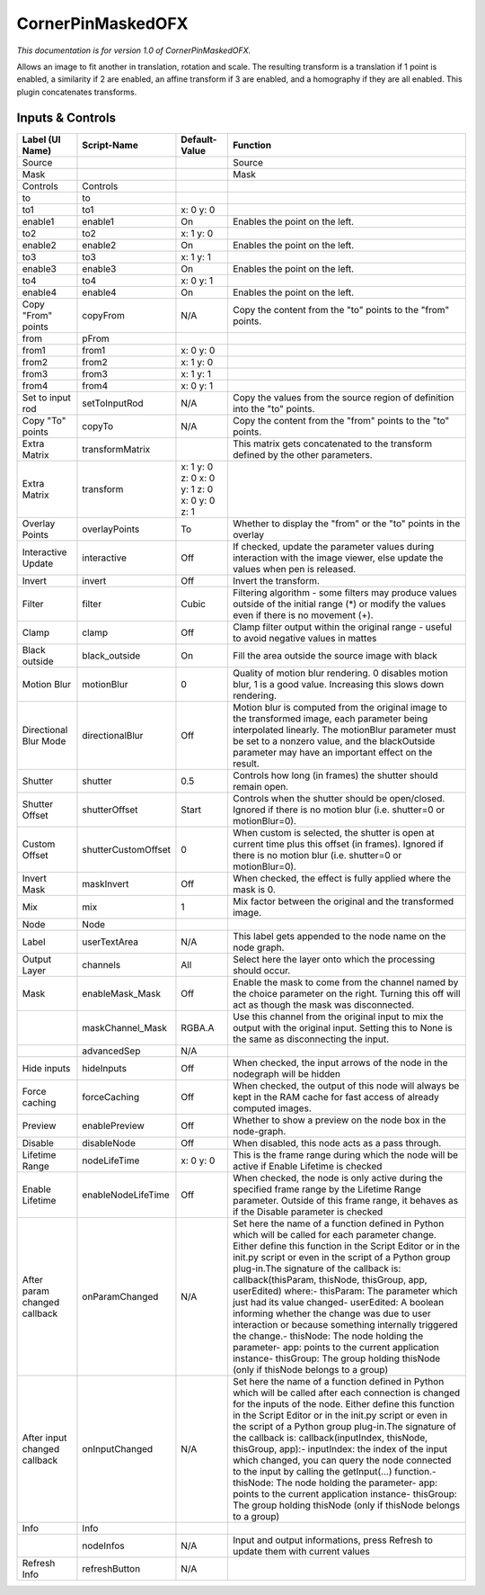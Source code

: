 CornerPinMaskedOFX
==================

.. figure:: net.sf.openfx.CornerPinMaskedPlugin.png
   :alt: 

*This documentation is for version 1.0 of CornerPinMaskedOFX.*

Allows an image to fit another in translation, rotation and scale. The resulting transform is a translation if 1 point is enabled, a similarity if 2 are enabled, an affine transform if 3 are enabled, and a homography if they are all enabled. This plugin concatenates transforms.

Inputs & Controls
-----------------

+--------------------------------+-----------------------+------------------------------------------------+-----------------------------------------------------------------------------------------------------------------------------------------------------------------------------------------------------------------------------------------------------------------------------------------------------------------------------------------------------------------------------------------------------------------------------------------------------------------------------------------------------------------------------------------------------------------------------------------------------------------------------------------------------------------------------------------------------------+
| Label (UI Name)                | Script-Name           | Default-Value                                  | Function                                                                                                                                                                                                                                                                                                                                                                                                                                                                                                                                                                                                                                                                                                  |
+================================+=======================+================================================+===========================================================================================================================================================================================================================================================================================================================================================================================================================================================================================================================================================================================================================================================================================================+
| Source                         |                       |                                                | Source                                                                                                                                                                                                                                                                                                                                                                                                                                                                                                                                                                                                                                                                                                    |
+--------------------------------+-----------------------+------------------------------------------------+-----------------------------------------------------------------------------------------------------------------------------------------------------------------------------------------------------------------------------------------------------------------------------------------------------------------------------------------------------------------------------------------------------------------------------------------------------------------------------------------------------------------------------------------------------------------------------------------------------------------------------------------------------------------------------------------------------------+
| Mask                           |                       |                                                | Mask                                                                                                                                                                                                                                                                                                                                                                                                                                                                                                                                                                                                                                                                                                      |
+--------------------------------+-----------------------+------------------------------------------------+-----------------------------------------------------------------------------------------------------------------------------------------------------------------------------------------------------------------------------------------------------------------------------------------------------------------------------------------------------------------------------------------------------------------------------------------------------------------------------------------------------------------------------------------------------------------------------------------------------------------------------------------------------------------------------------------------------------+
| Controls                       | Controls              |                                                |                                                                                                                                                                                                                                                                                                                                                                                                                                                                                                                                                                                                                                                                                                           |
+--------------------------------+-----------------------+------------------------------------------------+-----------------------------------------------------------------------------------------------------------------------------------------------------------------------------------------------------------------------------------------------------------------------------------------------------------------------------------------------------------------------------------------------------------------------------------------------------------------------------------------------------------------------------------------------------------------------------------------------------------------------------------------------------------------------------------------------------------+
| to                             | to                    |                                                |                                                                                                                                                                                                                                                                                                                                                                                                                                                                                                                                                                                                                                                                                                           |
+--------------------------------+-----------------------+------------------------------------------------+-----------------------------------------------------------------------------------------------------------------------------------------------------------------------------------------------------------------------------------------------------------------------------------------------------------------------------------------------------------------------------------------------------------------------------------------------------------------------------------------------------------------------------------------------------------------------------------------------------------------------------------------------------------------------------------------------------------+
| to1                            | to1                   | x: 0 y: 0                                      |                                                                                                                                                                                                                                                                                                                                                                                                                                                                                                                                                                                                                                                                                                           |
+--------------------------------+-----------------------+------------------------------------------------+-----------------------------------------------------------------------------------------------------------------------------------------------------------------------------------------------------------------------------------------------------------------------------------------------------------------------------------------------------------------------------------------------------------------------------------------------------------------------------------------------------------------------------------------------------------------------------------------------------------------------------------------------------------------------------------------------------------+
| enable1                        | enable1               | On                                             | Enables the point on the left.                                                                                                                                                                                                                                                                                                                                                                                                                                                                                                                                                                                                                                                                            |
+--------------------------------+-----------------------+------------------------------------------------+-----------------------------------------------------------------------------------------------------------------------------------------------------------------------------------------------------------------------------------------------------------------------------------------------------------------------------------------------------------------------------------------------------------------------------------------------------------------------------------------------------------------------------------------------------------------------------------------------------------------------------------------------------------------------------------------------------------+
| to2                            | to2                   | x: 1 y: 0                                      |                                                                                                                                                                                                                                                                                                                                                                                                                                                                                                                                                                                                                                                                                                           |
+--------------------------------+-----------------------+------------------------------------------------+-----------------------------------------------------------------------------------------------------------------------------------------------------------------------------------------------------------------------------------------------------------------------------------------------------------------------------------------------------------------------------------------------------------------------------------------------------------------------------------------------------------------------------------------------------------------------------------------------------------------------------------------------------------------------------------------------------------+
| enable2                        | enable2               | On                                             | Enables the point on the left.                                                                                                                                                                                                                                                                                                                                                                                                                                                                                                                                                                                                                                                                            |
+--------------------------------+-----------------------+------------------------------------------------+-----------------------------------------------------------------------------------------------------------------------------------------------------------------------------------------------------------------------------------------------------------------------------------------------------------------------------------------------------------------------------------------------------------------------------------------------------------------------------------------------------------------------------------------------------------------------------------------------------------------------------------------------------------------------------------------------------------+
| to3                            | to3                   | x: 1 y: 1                                      |                                                                                                                                                                                                                                                                                                                                                                                                                                                                                                                                                                                                                                                                                                           |
+--------------------------------+-----------------------+------------------------------------------------+-----------------------------------------------------------------------------------------------------------------------------------------------------------------------------------------------------------------------------------------------------------------------------------------------------------------------------------------------------------------------------------------------------------------------------------------------------------------------------------------------------------------------------------------------------------------------------------------------------------------------------------------------------------------------------------------------------------+
| enable3                        | enable3               | On                                             | Enables the point on the left.                                                                                                                                                                                                                                                                                                                                                                                                                                                                                                                                                                                                                                                                            |
+--------------------------------+-----------------------+------------------------------------------------+-----------------------------------------------------------------------------------------------------------------------------------------------------------------------------------------------------------------------------------------------------------------------------------------------------------------------------------------------------------------------------------------------------------------------------------------------------------------------------------------------------------------------------------------------------------------------------------------------------------------------------------------------------------------------------------------------------------+
| to4                            | to4                   | x: 0 y: 1                                      |                                                                                                                                                                                                                                                                                                                                                                                                                                                                                                                                                                                                                                                                                                           |
+--------------------------------+-----------------------+------------------------------------------------+-----------------------------------------------------------------------------------------------------------------------------------------------------------------------------------------------------------------------------------------------------------------------------------------------------------------------------------------------------------------------------------------------------------------------------------------------------------------------------------------------------------------------------------------------------------------------------------------------------------------------------------------------------------------------------------------------------------+
| enable4                        | enable4               | On                                             | Enables the point on the left.                                                                                                                                                                                                                                                                                                                                                                                                                                                                                                                                                                                                                                                                            |
+--------------------------------+-----------------------+------------------------------------------------+-----------------------------------------------------------------------------------------------------------------------------------------------------------------------------------------------------------------------------------------------------------------------------------------------------------------------------------------------------------------------------------------------------------------------------------------------------------------------------------------------------------------------------------------------------------------------------------------------------------------------------------------------------------------------------------------------------------+
| Copy "From" points             | copyFrom              | N/A                                            | Copy the content from the "to" points to the "from" points.                                                                                                                                                                                                                                                                                                                                                                                                                                                                                                                                                                                                                                               |
+--------------------------------+-----------------------+------------------------------------------------+-----------------------------------------------------------------------------------------------------------------------------------------------------------------------------------------------------------------------------------------------------------------------------------------------------------------------------------------------------------------------------------------------------------------------------------------------------------------------------------------------------------------------------------------------------------------------------------------------------------------------------------------------------------------------------------------------------------+
| from                           | pFrom                 |                                                |                                                                                                                                                                                                                                                                                                                                                                                                                                                                                                                                                                                                                                                                                                           |
+--------------------------------+-----------------------+------------------------------------------------+-----------------------------------------------------------------------------------------------------------------------------------------------------------------------------------------------------------------------------------------------------------------------------------------------------------------------------------------------------------------------------------------------------------------------------------------------------------------------------------------------------------------------------------------------------------------------------------------------------------------------------------------------------------------------------------------------------------+
| from1                          | from1                 | x: 0 y: 0                                      |                                                                                                                                                                                                                                                                                                                                                                                                                                                                                                                                                                                                                                                                                                           |
+--------------------------------+-----------------------+------------------------------------------------+-----------------------------------------------------------------------------------------------------------------------------------------------------------------------------------------------------------------------------------------------------------------------------------------------------------------------------------------------------------------------------------------------------------------------------------------------------------------------------------------------------------------------------------------------------------------------------------------------------------------------------------------------------------------------------------------------------------+
| from2                          | from2                 | x: 1 y: 0                                      |                                                                                                                                                                                                                                                                                                                                                                                                                                                                                                                                                                                                                                                                                                           |
+--------------------------------+-----------------------+------------------------------------------------+-----------------------------------------------------------------------------------------------------------------------------------------------------------------------------------------------------------------------------------------------------------------------------------------------------------------------------------------------------------------------------------------------------------------------------------------------------------------------------------------------------------------------------------------------------------------------------------------------------------------------------------------------------------------------------------------------------------+
| from3                          | from3                 | x: 1 y: 1                                      |                                                                                                                                                                                                                                                                                                                                                                                                                                                                                                                                                                                                                                                                                                           |
+--------------------------------+-----------------------+------------------------------------------------+-----------------------------------------------------------------------------------------------------------------------------------------------------------------------------------------------------------------------------------------------------------------------------------------------------------------------------------------------------------------------------------------------------------------------------------------------------------------------------------------------------------------------------------------------------------------------------------------------------------------------------------------------------------------------------------------------------------+
| from4                          | from4                 | x: 0 y: 1                                      |                                                                                                                                                                                                                                                                                                                                                                                                                                                                                                                                                                                                                                                                                                           |
+--------------------------------+-----------------------+------------------------------------------------+-----------------------------------------------------------------------------------------------------------------------------------------------------------------------------------------------------------------------------------------------------------------------------------------------------------------------------------------------------------------------------------------------------------------------------------------------------------------------------------------------------------------------------------------------------------------------------------------------------------------------------------------------------------------------------------------------------------+
| Set to input rod               | setToInputRod         | N/A                                            | Copy the values from the source region of definition into the "to" points.                                                                                                                                                                                                                                                                                                                                                                                                                                                                                                                                                                                                                                |
+--------------------------------+-----------------------+------------------------------------------------+-----------------------------------------------------------------------------------------------------------------------------------------------------------------------------------------------------------------------------------------------------------------------------------------------------------------------------------------------------------------------------------------------------------------------------------------------------------------------------------------------------------------------------------------------------------------------------------------------------------------------------------------------------------------------------------------------------------+
| Copy "To" points               | copyTo                | N/A                                            | Copy the content from the "from" points to the "to" points.                                                                                                                                                                                                                                                                                                                                                                                                                                                                                                                                                                                                                                               |
+--------------------------------+-----------------------+------------------------------------------------+-----------------------------------------------------------------------------------------------------------------------------------------------------------------------------------------------------------------------------------------------------------------------------------------------------------------------------------------------------------------------------------------------------------------------------------------------------------------------------------------------------------------------------------------------------------------------------------------------------------------------------------------------------------------------------------------------------------+
| Extra Matrix                   | transformMatrix       |                                                | This matrix gets concatenated to the transform defined by the other parameters.                                                                                                                                                                                                                                                                                                                                                                                                                                                                                                                                                                                                                           |
+--------------------------------+-----------------------+------------------------------------------------+-----------------------------------------------------------------------------------------------------------------------------------------------------------------------------------------------------------------------------------------------------------------------------------------------------------------------------------------------------------------------------------------------------------------------------------------------------------------------------------------------------------------------------------------------------------------------------------------------------------------------------------------------------------------------------------------------------------+
| Extra Matrix                   | transform             | x: 1 y: 0 z: 0 x: 0 y: 1 z: 0 x: 0 y: 0 z: 1   |                                                                                                                                                                                                                                                                                                                                                                                                                                                                                                                                                                                                                                                                                                           |
+--------------------------------+-----------------------+------------------------------------------------+-----------------------------------------------------------------------------------------------------------------------------------------------------------------------------------------------------------------------------------------------------------------------------------------------------------------------------------------------------------------------------------------------------------------------------------------------------------------------------------------------------------------------------------------------------------------------------------------------------------------------------------------------------------------------------------------------------------+
| Overlay Points                 | overlayPoints         | To                                             | Whether to display the "from" or the "to" points in the overlay                                                                                                                                                                                                                                                                                                                                                                                                                                                                                                                                                                                                                                           |
+--------------------------------+-----------------------+------------------------------------------------+-----------------------------------------------------------------------------------------------------------------------------------------------------------------------------------------------------------------------------------------------------------------------------------------------------------------------------------------------------------------------------------------------------------------------------------------------------------------------------------------------------------------------------------------------------------------------------------------------------------------------------------------------------------------------------------------------------------+
| Interactive Update             | interactive           | Off                                            | If checked, update the parameter values during interaction with the image viewer, else update the values when pen is released.                                                                                                                                                                                                                                                                                                                                                                                                                                                                                                                                                                            |
+--------------------------------+-----------------------+------------------------------------------------+-----------------------------------------------------------------------------------------------------------------------------------------------------------------------------------------------------------------------------------------------------------------------------------------------------------------------------------------------------------------------------------------------------------------------------------------------------------------------------------------------------------------------------------------------------------------------------------------------------------------------------------------------------------------------------------------------------------+
| Invert                         | invert                | Off                                            | Invert the transform.                                                                                                                                                                                                                                                                                                                                                                                                                                                                                                                                                                                                                                                                                     |
+--------------------------------+-----------------------+------------------------------------------------+-----------------------------------------------------------------------------------------------------------------------------------------------------------------------------------------------------------------------------------------------------------------------------------------------------------------------------------------------------------------------------------------------------------------------------------------------------------------------------------------------------------------------------------------------------------------------------------------------------------------------------------------------------------------------------------------------------------+
| Filter                         | filter                | Cubic                                          | Filtering algorithm - some filters may produce values outside of the initial range (\*) or modify the values even if there is no movement (+).                                                                                                                                                                                                                                                                                                                                                                                                                                                                                                                                                            |
+--------------------------------+-----------------------+------------------------------------------------+-----------------------------------------------------------------------------------------------------------------------------------------------------------------------------------------------------------------------------------------------------------------------------------------------------------------------------------------------------------------------------------------------------------------------------------------------------------------------------------------------------------------------------------------------------------------------------------------------------------------------------------------------------------------------------------------------------------+
| Clamp                          | clamp                 | Off                                            | Clamp filter output within the original range - useful to avoid negative values in mattes                                                                                                                                                                                                                                                                                                                                                                                                                                                                                                                                                                                                                 |
+--------------------------------+-----------------------+------------------------------------------------+-----------------------------------------------------------------------------------------------------------------------------------------------------------------------------------------------------------------------------------------------------------------------------------------------------------------------------------------------------------------------------------------------------------------------------------------------------------------------------------------------------------------------------------------------------------------------------------------------------------------------------------------------------------------------------------------------------------+
| Black outside                  | black\_outside        | On                                             | Fill the area outside the source image with black                                                                                                                                                                                                                                                                                                                                                                                                                                                                                                                                                                                                                                                         |
+--------------------------------+-----------------------+------------------------------------------------+-----------------------------------------------------------------------------------------------------------------------------------------------------------------------------------------------------------------------------------------------------------------------------------------------------------------------------------------------------------------------------------------------------------------------------------------------------------------------------------------------------------------------------------------------------------------------------------------------------------------------------------------------------------------------------------------------------------+
| Motion Blur                    | motionBlur            | 0                                              | Quality of motion blur rendering. 0 disables motion blur, 1 is a good value. Increasing this slows down rendering.                                                                                                                                                                                                                                                                                                                                                                                                                                                                                                                                                                                        |
+--------------------------------+-----------------------+------------------------------------------------+-----------------------------------------------------------------------------------------------------------------------------------------------------------------------------------------------------------------------------------------------------------------------------------------------------------------------------------------------------------------------------------------------------------------------------------------------------------------------------------------------------------------------------------------------------------------------------------------------------------------------------------------------------------------------------------------------------------+
| Directional Blur Mode          | directionalBlur       | Off                                            | Motion blur is computed from the original image to the transformed image, each parameter being interpolated linearly. The motionBlur parameter must be set to a nonzero value, and the blackOutside parameter may have an important effect on the result.                                                                                                                                                                                                                                                                                                                                                                                                                                                 |
+--------------------------------+-----------------------+------------------------------------------------+-----------------------------------------------------------------------------------------------------------------------------------------------------------------------------------------------------------------------------------------------------------------------------------------------------------------------------------------------------------------------------------------------------------------------------------------------------------------------------------------------------------------------------------------------------------------------------------------------------------------------------------------------------------------------------------------------------------+
| Shutter                        | shutter               | 0.5                                            | Controls how long (in frames) the shutter should remain open.                                                                                                                                                                                                                                                                                                                                                                                                                                                                                                                                                                                                                                             |
+--------------------------------+-----------------------+------------------------------------------------+-----------------------------------------------------------------------------------------------------------------------------------------------------------------------------------------------------------------------------------------------------------------------------------------------------------------------------------------------------------------------------------------------------------------------------------------------------------------------------------------------------------------------------------------------------------------------------------------------------------------------------------------------------------------------------------------------------------+
| Shutter Offset                 | shutterOffset         | Start                                          | Controls when the shutter should be open/closed. Ignored if there is no motion blur (i.e. shutter=0 or motionBlur=0).                                                                                                                                                                                                                                                                                                                                                                                                                                                                                                                                                                                     |
+--------------------------------+-----------------------+------------------------------------------------+-----------------------------------------------------------------------------------------------------------------------------------------------------------------------------------------------------------------------------------------------------------------------------------------------------------------------------------------------------------------------------------------------------------------------------------------------------------------------------------------------------------------------------------------------------------------------------------------------------------------------------------------------------------------------------------------------------------+
| Custom Offset                  | shutterCustomOffset   | 0                                              | When custom is selected, the shutter is open at current time plus this offset (in frames). Ignored if there is no motion blur (i.e. shutter=0 or motionBlur=0).                                                                                                                                                                                                                                                                                                                                                                                                                                                                                                                                           |
+--------------------------------+-----------------------+------------------------------------------------+-----------------------------------------------------------------------------------------------------------------------------------------------------------------------------------------------------------------------------------------------------------------------------------------------------------------------------------------------------------------------------------------------------------------------------------------------------------------------------------------------------------------------------------------------------------------------------------------------------------------------------------------------------------------------------------------------------------+
| Invert Mask                    | maskInvert            | Off                                            | When checked, the effect is fully applied where the mask is 0.                                                                                                                                                                                                                                                                                                                                                                                                                                                                                                                                                                                                                                            |
+--------------------------------+-----------------------+------------------------------------------------+-----------------------------------------------------------------------------------------------------------------------------------------------------------------------------------------------------------------------------------------------------------------------------------------------------------------------------------------------------------------------------------------------------------------------------------------------------------------------------------------------------------------------------------------------------------------------------------------------------------------------------------------------------------------------------------------------------------+
| Mix                            | mix                   | 1                                              | Mix factor between the original and the transformed image.                                                                                                                                                                                                                                                                                                                                                                                                                                                                                                                                                                                                                                                |
+--------------------------------+-----------------------+------------------------------------------------+-----------------------------------------------------------------------------------------------------------------------------------------------------------------------------------------------------------------------------------------------------------------------------------------------------------------------------------------------------------------------------------------------------------------------------------------------------------------------------------------------------------------------------------------------------------------------------------------------------------------------------------------------------------------------------------------------------------+
| Node                           | Node                  |                                                |                                                                                                                                                                                                                                                                                                                                                                                                                                                                                                                                                                                                                                                                                                           |
+--------------------------------+-----------------------+------------------------------------------------+-----------------------------------------------------------------------------------------------------------------------------------------------------------------------------------------------------------------------------------------------------------------------------------------------------------------------------------------------------------------------------------------------------------------------------------------------------------------------------------------------------------------------------------------------------------------------------------------------------------------------------------------------------------------------------------------------------------+
| Label                          | userTextArea          | N/A                                            | This label gets appended to the node name on the node graph.                                                                                                                                                                                                                                                                                                                                                                                                                                                                                                                                                                                                                                              |
+--------------------------------+-----------------------+------------------------------------------------+-----------------------------------------------------------------------------------------------------------------------------------------------------------------------------------------------------------------------------------------------------------------------------------------------------------------------------------------------------------------------------------------------------------------------------------------------------------------------------------------------------------------------------------------------------------------------------------------------------------------------------------------------------------------------------------------------------------+
| Output Layer                   | channels              | All                                            | Select here the layer onto which the processing should occur.                                                                                                                                                                                                                                                                                                                                                                                                                                                                                                                                                                                                                                             |
+--------------------------------+-----------------------+------------------------------------------------+-----------------------------------------------------------------------------------------------------------------------------------------------------------------------------------------------------------------------------------------------------------------------------------------------------------------------------------------------------------------------------------------------------------------------------------------------------------------------------------------------------------------------------------------------------------------------------------------------------------------------------------------------------------------------------------------------------------+
| Mask                           | enableMask\_Mask      | Off                                            | Enable the mask to come from the channel named by the choice parameter on the right. Turning this off will act as though the mask was disconnected.                                                                                                                                                                                                                                                                                                                                                                                                                                                                                                                                                       |
+--------------------------------+-----------------------+------------------------------------------------+-----------------------------------------------------------------------------------------------------------------------------------------------------------------------------------------------------------------------------------------------------------------------------------------------------------------------------------------------------------------------------------------------------------------------------------------------------------------------------------------------------------------------------------------------------------------------------------------------------------------------------------------------------------------------------------------------------------+
|                                | maskChannel\_Mask     | RGBA.A                                         | Use this channel from the original input to mix the output with the original input. Setting this to None is the same as disconnecting the input.                                                                                                                                                                                                                                                                                                                                                                                                                                                                                                                                                          |
+--------------------------------+-----------------------+------------------------------------------------+-----------------------------------------------------------------------------------------------------------------------------------------------------------------------------------------------------------------------------------------------------------------------------------------------------------------------------------------------------------------------------------------------------------------------------------------------------------------------------------------------------------------------------------------------------------------------------------------------------------------------------------------------------------------------------------------------------------+
|                                | advancedSep           | N/A                                            |                                                                                                                                                                                                                                                                                                                                                                                                                                                                                                                                                                                                                                                                                                           |
+--------------------------------+-----------------------+------------------------------------------------+-----------------------------------------------------------------------------------------------------------------------------------------------------------------------------------------------------------------------------------------------------------------------------------------------------------------------------------------------------------------------------------------------------------------------------------------------------------------------------------------------------------------------------------------------------------------------------------------------------------------------------------------------------------------------------------------------------------+
| Hide inputs                    | hideInputs            | Off                                            | When checked, the input arrows of the node in the nodegraph will be hidden                                                                                                                                                                                                                                                                                                                                                                                                                                                                                                                                                                                                                                |
+--------------------------------+-----------------------+------------------------------------------------+-----------------------------------------------------------------------------------------------------------------------------------------------------------------------------------------------------------------------------------------------------------------------------------------------------------------------------------------------------------------------------------------------------------------------------------------------------------------------------------------------------------------------------------------------------------------------------------------------------------------------------------------------------------------------------------------------------------+
| Force caching                  | forceCaching          | Off                                            | When checked, the output of this node will always be kept in the RAM cache for fast access of already computed images.                                                                                                                                                                                                                                                                                                                                                                                                                                                                                                                                                                                    |
+--------------------------------+-----------------------+------------------------------------------------+-----------------------------------------------------------------------------------------------------------------------------------------------------------------------------------------------------------------------------------------------------------------------------------------------------------------------------------------------------------------------------------------------------------------------------------------------------------------------------------------------------------------------------------------------------------------------------------------------------------------------------------------------------------------------------------------------------------+
| Preview                        | enablePreview         | Off                                            | Whether to show a preview on the node box in the node-graph.                                                                                                                                                                                                                                                                                                                                                                                                                                                                                                                                                                                                                                              |
+--------------------------------+-----------------------+------------------------------------------------+-----------------------------------------------------------------------------------------------------------------------------------------------------------------------------------------------------------------------------------------------------------------------------------------------------------------------------------------------------------------------------------------------------------------------------------------------------------------------------------------------------------------------------------------------------------------------------------------------------------------------------------------------------------------------------------------------------------+
| Disable                        | disableNode           | Off                                            | When disabled, this node acts as a pass through.                                                                                                                                                                                                                                                                                                                                                                                                                                                                                                                                                                                                                                                          |
+--------------------------------+-----------------------+------------------------------------------------+-----------------------------------------------------------------------------------------------------------------------------------------------------------------------------------------------------------------------------------------------------------------------------------------------------------------------------------------------------------------------------------------------------------------------------------------------------------------------------------------------------------------------------------------------------------------------------------------------------------------------------------------------------------------------------------------------------------+
| Lifetime Range                 | nodeLifeTime          | x: 0 y: 0                                      | This is the frame range during which the node will be active if Enable Lifetime is checked                                                                                                                                                                                                                                                                                                                                                                                                                                                                                                                                                                                                                |
+--------------------------------+-----------------------+------------------------------------------------+-----------------------------------------------------------------------------------------------------------------------------------------------------------------------------------------------------------------------------------------------------------------------------------------------------------------------------------------------------------------------------------------------------------------------------------------------------------------------------------------------------------------------------------------------------------------------------------------------------------------------------------------------------------------------------------------------------------+
| Enable Lifetime                | enableNodeLifeTime    | Off                                            | When checked, the node is only active during the specified frame range by the Lifetime Range parameter. Outside of this frame range, it behaves as if the Disable parameter is checked                                                                                                                                                                                                                                                                                                                                                                                                                                                                                                                    |
+--------------------------------+-----------------------+------------------------------------------------+-----------------------------------------------------------------------------------------------------------------------------------------------------------------------------------------------------------------------------------------------------------------------------------------------------------------------------------------------------------------------------------------------------------------------------------------------------------------------------------------------------------------------------------------------------------------------------------------------------------------------------------------------------------------------------------------------------------+
| After param changed callback   | onParamChanged        | N/A                                            | Set here the name of a function defined in Python which will be called for each parameter change. Either define this function in the Script Editor or in the init.py script or even in the script of a Python group plug-in.The signature of the callback is: callback(thisParam, thisNode, thisGroup, app, userEdited) where:- thisParam: The parameter which just had its value changed- userEdited: A boolean informing whether the change was due to user interaction or because something internally triggered the change.- thisNode: The node holding the parameter- app: points to the current application instance- thisGroup: The group holding thisNode (only if thisNode belongs to a group)   |
+--------------------------------+-----------------------+------------------------------------------------+-----------------------------------------------------------------------------------------------------------------------------------------------------------------------------------------------------------------------------------------------------------------------------------------------------------------------------------------------------------------------------------------------------------------------------------------------------------------------------------------------------------------------------------------------------------------------------------------------------------------------------------------------------------------------------------------------------------+
| After input changed callback   | onInputChanged        | N/A                                            | Set here the name of a function defined in Python which will be called after each connection is changed for the inputs of the node. Either define this function in the Script Editor or in the init.py script or even in the script of a Python group plug-in.The signature of the callback is: callback(inputIndex, thisNode, thisGroup, app):- inputIndex: the index of the input which changed, you can query the node connected to the input by calling the getInput(...) function.- thisNode: The node holding the parameter- app: points to the current application instance- thisGroup: The group holding thisNode (only if thisNode belongs to a group)                                           |
+--------------------------------+-----------------------+------------------------------------------------+-----------------------------------------------------------------------------------------------------------------------------------------------------------------------------------------------------------------------------------------------------------------------------------------------------------------------------------------------------------------------------------------------------------------------------------------------------------------------------------------------------------------------------------------------------------------------------------------------------------------------------------------------------------------------------------------------------------+
| Info                           | Info                  |                                                |                                                                                                                                                                                                                                                                                                                                                                                                                                                                                                                                                                                                                                                                                                           |
+--------------------------------+-----------------------+------------------------------------------------+-----------------------------------------------------------------------------------------------------------------------------------------------------------------------------------------------------------------------------------------------------------------------------------------------------------------------------------------------------------------------------------------------------------------------------------------------------------------------------------------------------------------------------------------------------------------------------------------------------------------------------------------------------------------------------------------------------------+
|                                | nodeInfos             | N/A                                            | Input and output informations, press Refresh to update them with current values                                                                                                                                                                                                                                                                                                                                                                                                                                                                                                                                                                                                                           |
+--------------------------------+-----------------------+------------------------------------------------+-----------------------------------------------------------------------------------------------------------------------------------------------------------------------------------------------------------------------------------------------------------------------------------------------------------------------------------------------------------------------------------------------------------------------------------------------------------------------------------------------------------------------------------------------------------------------------------------------------------------------------------------------------------------------------------------------------------+
| Refresh Info                   | refreshButton         | N/A                                            |                                                                                                                                                                                                                                                                                                                                                                                                                                                                                                                                                                                                                                                                                                           |
+--------------------------------+-----------------------+------------------------------------------------+-----------------------------------------------------------------------------------------------------------------------------------------------------------------------------------------------------------------------------------------------------------------------------------------------------------------------------------------------------------------------------------------------------------------------------------------------------------------------------------------------------------------------------------------------------------------------------------------------------------------------------------------------------------------------------------------------------------+
